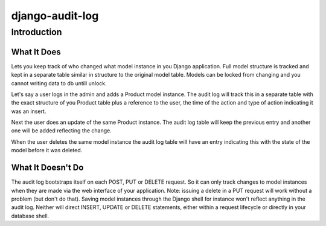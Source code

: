 ============================
django-audit-log
============================

Introduction
============================

What It Does
----------------------------

Lets you keep track of who changed what
model instance in you Django application. Full
model structure is tracked and kept in a separate
table similar in structure to the original model table.
Models can be locked from changing and you cannot writing
data to db untill unlock.

Let's say a user logs in the admin and adds a Product model instance.
The audit log will track this in a separate table with the exact structure of you
Product table plus a reference to the user, the time of the action and type of action
indicating it was an insert.

Next the user does an update of the same Product instance. The audit log table
will keep the previous entry and another one will be added reflecting the change.

When the user deletes the same model instance the audit log table will have an entry
indicating this with the state of the model before it was deleted.



What It Doesn't Do
----------------------------

The audit log bootstraps itself on each POST, PUT or DELETE request. So it
can only track changes to model instances when they are
made via the web interface of your application. Note: issuing a delete in a PUT
request will work without a problem (but don't do that). Saving
model instances through the Django shell for instance won't
reflect anything in the audit log. Neither will  direct INSERT, UPDATE or DELETE
statements, either within a request lifecycle or directly in your database shell.

